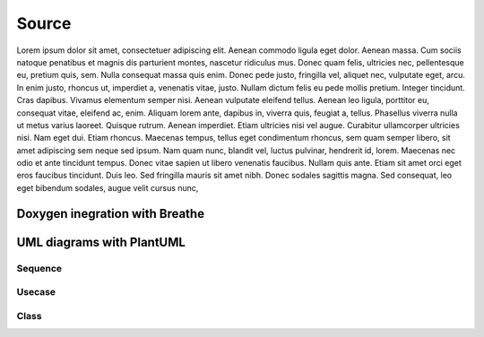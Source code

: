 Source
======

Lorem ipsum dolor sit amet, consectetuer adipiscing elit. Aenean commodo ligula eget dolor. Aenean massa. Cum sociis natoque penatibus et magnis dis parturient montes, nascetur ridiculus mus. Donec quam felis, ultricies nec, pellentesque eu, pretium quis, sem. Nulla consequat massa quis enim. Donec pede justo, fringilla vel, aliquet nec, vulputate eget, arcu. In enim justo, rhoncus ut, imperdiet a, venenatis vitae, justo. Nullam dictum felis eu pede mollis pretium. Integer tincidunt. Cras dapibus. Vivamus elementum semper nisi. Aenean vulputate eleifend tellus. Aenean leo ligula, porttitor eu, consequat vitae, eleifend ac, enim. Aliquam lorem ante, dapibus in, viverra quis, feugiat a, tellus. Phasellus viverra nulla ut metus varius laoreet. Quisque rutrum. Aenean imperdiet. Etiam ultricies nisi vel augue. Curabitur ullamcorper ultricies nisi. Nam eget dui. Etiam rhoncus. Maecenas tempus, tellus eget condimentum rhoncus, sem quam semper libero, sit amet adipiscing sem neque sed ipsum. Nam quam nunc, blandit vel, luctus pulvinar, hendrerit id, lorem. Maecenas nec odio et ante tincidunt tempus. Donec vitae sapien ut libero venenatis faucibus. Nullam quis ante. Etiam sit amet orci eget eros faucibus tincidunt. Duis leo. Sed fringilla mauris sit amet nibh. Donec sodales sagittis magna. Sed consequat, leo eget bibendum sodales, augue velit cursus nunc,

Doxygen inegration with Breathe
-------------------------------

.. doxygenclass:: alpha::Calculator
   :members:

UML diagrams with PlantUML
--------------------------

Sequence
~~~~~~~~

.. uml::

    participant User

    User -> A: DoWork
    activate A

    A -> B: << createRequest >>
    activate B

    B -> C: DoWork
    activate C
    C --> B: WorkDone
    destroy C

    B --> A: RequestCreated
    deactivate B

    A -> User: Done
    deactivate A

Usecase
~~~~~~~

.. uml::

    (Use the application) as (Use)

    User -> (Start)
    User --> (Use)

    Admin ---> (Use)

    note right of Admin : This is an example.

    note right of (Use)
      A note can also
      be on several lines
    end note

    note "This note is connected\nto several objects." as N2
    (Start) .. N2
    N2 .. (Use)

Class
~~~~~

.. uml::

    class BaseClass

    namespace net.dummy {
        .BaseClass <|-- Person
        Meeting o-- Person

        .BaseClass <|- Meeting
    }

    namespace net.foo {
      net.dummy.Person  <|- Person
      .BaseClass <|-- Person

      net.dummy.Meeting o-- Person
    }

    BaseClass <|-- net.unused.Person
